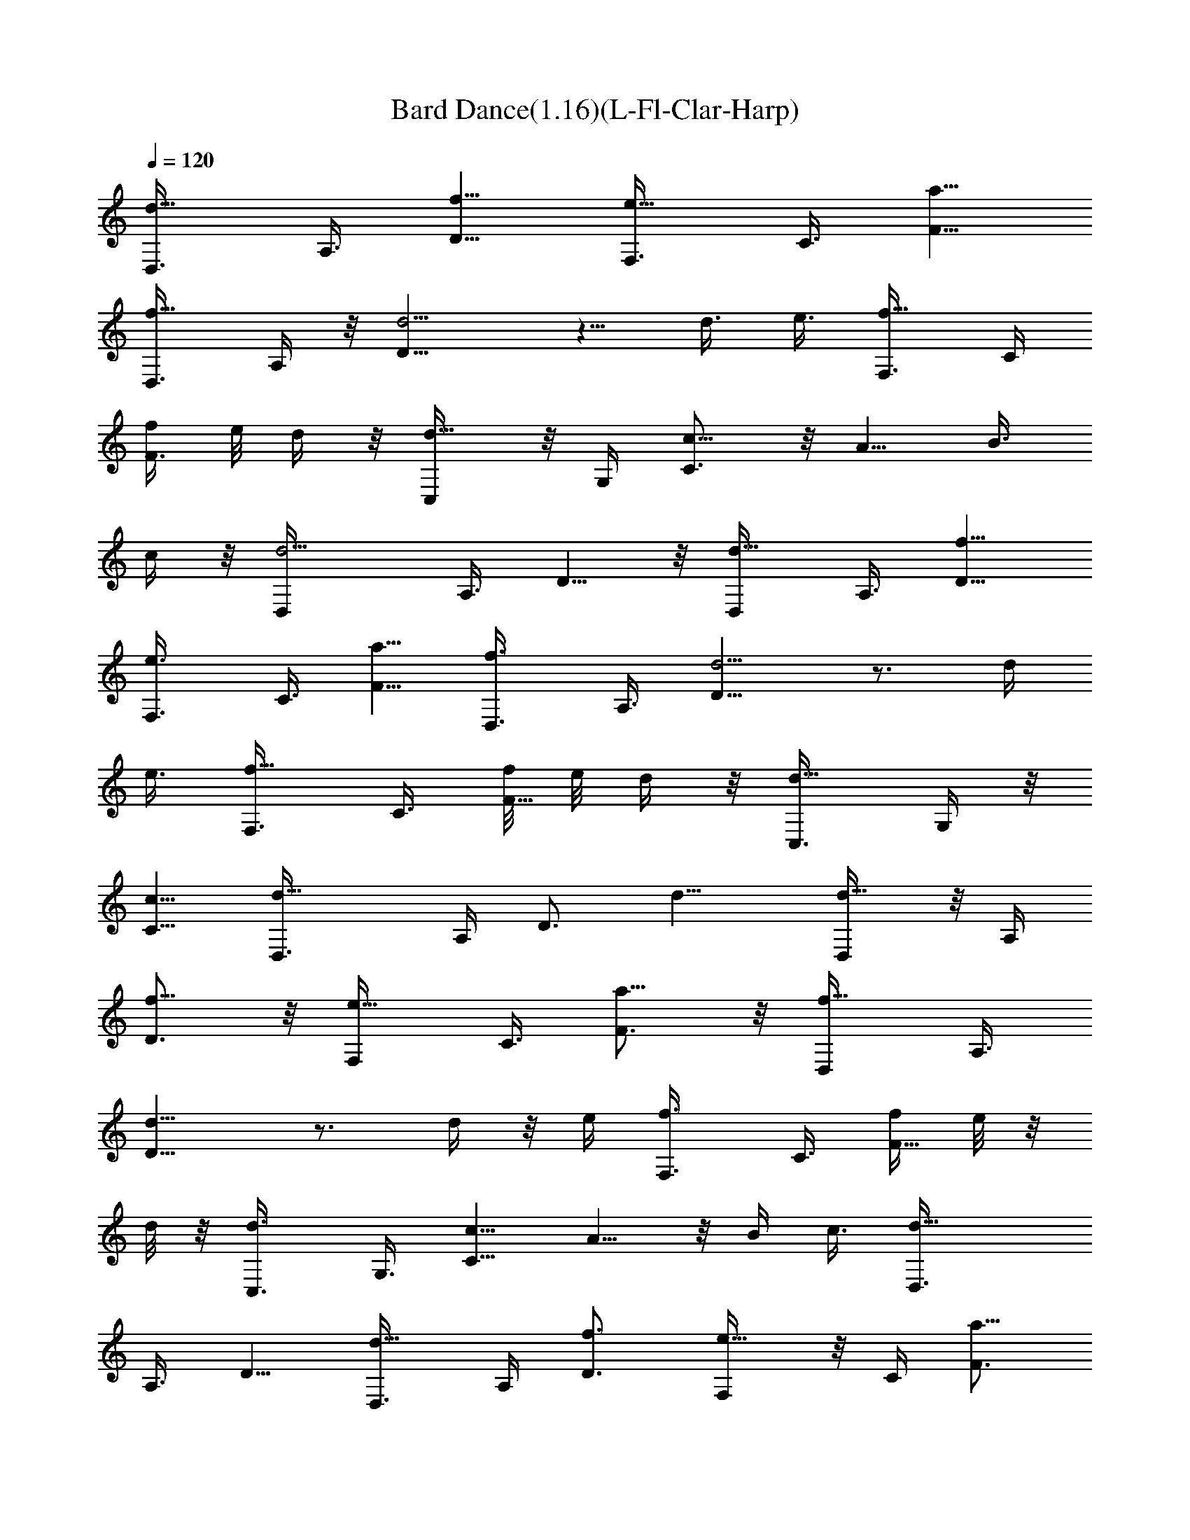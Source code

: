 X:1
T:Bard Dance(1.16)(L-Fl-Clar-Harp)
Z:Enya Transcribed by Chinzia - Elendilmir
%  Artist:Enya
%  Track:Bard Dance
L:1/4
Q:120
K:C
[d5/8D,3/8] A,3/8 [f5/8D5/8] [e5/8F,3/8] C3/8 [a5/8F5/8]
[f5/8D,3/8] A,/4 z/8 [d5/4D5/8] z5/8 d3/8 e3/8 [f5/8F,3/8] C/4
[f/4F3/4] e/8 d/4 z/8 [d5/8C,/4] z/8 G,/4 [c5/8C3/4] z/8 A5/8 B3/8
c/4 z/8 [d5/4D,/4] A,3/8 D5/8 z/8 [d5/8D,/4] A,3/8 [f5/8D5/8]
[e3/4F,3/8] C3/8 [a5/8F5/8] [f3/4D,3/8] A,3/8 [d5/4D5/8] z3/4 d/4
e3/8 [f5/8F,3/8] C3/8 [f/8F5/8] e/8 d/4 z/8 [d5/8C,3/8] G,/4 z/8
[c5/8C5/8] [d11/8D,3/8] A,/4 D3/4 d11/8 [d5/8D,/4] z/8 A,/4
[f5/8D3/4] z/8 [e5/8F,/4] C3/8 [a5/8F3/4] z/8 [f5/8D,/4] A,3/8
[d11/8D5/8] z3/4 d/4 z/8 e/4 [f3/4F,3/8] C3/8 [f/4F5/8z/8] e/8 z/8
d/8 z/8 [d3/4C,3/8] G,3/8 [c5/8C5/8] A5/8 z/8 B/4 c3/8 [d11/8D,3/8]
A,3/8 D5/8 [d5/8D,3/8] A,/4 [f3/4D3/4] [e5/8F,/4] z/8 C/4 [a5/8F3/4]
z/8 [f5/8D,/4] A,3/8 [d11/8D5/8] z3/4 d/4 z/8 e/4 [f5/8F,3/8] C/4 z/8
[f/8F5/8] e/8 d/4 z/8 [d5/8C,/4] z/8 G,/4 [c3/4C3/4] [d5/4D,/4] z/8
A,/4 D5/8 z/8 d5/4 [f3/4F,3/8] C3/8 [a5/8F5/8] [g5/8C,3/8] G,/4 z/8
[c'5/8C5/8] [a5/8F,/4] z/8 C/4 [f11/8F3/4] z5/8 f3/8 g/4 z/8
[a5/8F,/4] C3/8 [a/4F5/8z/8] g/8 z/8 f/8 z/8 f5/8 z/8 e5/8
[f5/8D,3/8] A,/4 [d3/4D3/4] [e11/8A,/4] z/8 E/4 A3/4 [f5/8F,/4] C3/8
[a5/8F5/8] [g3/4C,3/8] G,3/8 [c'5/8C5/8] [a5/8F,3/8] C/4 z/8
[f5/4F5/8] z5/8 f3/8 g3/8 [a5/8F,/4] z/8 C/4 [a/4F5/8] g/8 f/4 z/8
f5/8 e5/8 [f3/4D,3/8] A,3/8 [d5/8D5/8] [e11/8A,3/8] E/4 z/8 A5/8
[d5/8D,3/8f5/8] A,/4 [f3/4D3/4a3/4] [e5/8F,/4g5/8] C3/8
[a5/8F5/8c'5/8] z/8 [f5/8D,/4a5/8] A,3/8 [d5/4D5/8f5/4] z3/4 [d/4f/4]
[e3/8g3/8] [f5/8F,3/8a5/8] C/4 z/8 [f/8F5/8a/8] [e/8g/8] [d/4f/4] z/8
[d5/8C,/4f5/8] z/8 G,/4 [c5/8C3/4e3/4] z/8 [A5/8c5/8] [B3/8d3/8]
[c/4e/4] [d11/8D,3/8f11/8] A,3/8 D5/8 [d5/8D,3/8f5/8] A,3/8
[f5/8D5/8a5/8] [e5/8F,3/8g5/8] C/4 [a3/4F3/4c'3/4] [f5/8D,/4a5/8] z/8
A,/4 [d11/8D3/4f11/8] z5/8 [d/4f/4] z/8 [e/4g/4] [f3/4F,3/8a3/4] C3/8
[f/4F5/8a/4z/8] [e/8g/8] [d/4f/4] z/8 [d5/8C,3/8f5/8] G,/4 z/8
[c5/8C5/8e5/8] [d11/8D,3/8f11/8] A,/4 D3/4 [d5/4f5/4] z/8
[f5/4D,/4a5/4] A,3/8 D5/8 [e3/4F,3/8g3/4] C3/8 [a5/8F5/8c'5/8]
[f5/8D,3/8a5/8] A,/4 z/8 [d5/4D5/8f5/4] z5/8 [d3/8f3/8] [e/4g3/8] z/8
[f5/8F,/4a5/8] C3/8 [f/4F5/8a/4z/8] [e/4g/4] [d/4f/4] [d3/4C,3/8f3/4]
G,3/8 [c5/8C5/8e5/8] [A5/8c3/4] z/8 [B/4d/4] [c3/8e3/8]
[d11/8D,3/8f11/8] A,/4 D3/4 [f11/8D,/4a11/8] z/8 A,/4 D3/4
[e5/8F,/4g5/8] C3/8 [a5/8F5/8c'5/8] [f3/4D,3/8a3/4] A,3/8
[d5/4D5/8f5/4] z3/4 [d/4f/4] [e3/8g3/8] [f5/8F,3/8a5/8] C/4
[f/4F3/4a/4] [e/8g/8] [d/4f/4] z/8 [d5/8C,/4f5/8] G,3/8
[c5/8C5/8e5/8] z/8 [d5/4D,/4f5/4] A,3/8 D5/8 [d11/8f11/8]
[f5/8F,11/8z3/8] C/4 z/8 [a5/8F5/8] [g5/8C,11/8z3/8] G,/4 [c'5/8C5/8]
z/8 [a5/8F,21/8z/4] C3/8 [f11/8F5/8] z3/4 f/4 z/8 g/4
[a3/4F,11/4z3/8] C3/8 [a/4F5/8z/8] g/8 z/8 f/8 z/8 f3/4 e5/8
[f3/4D,11/4z3/8] A,3/8 [d5/8D5/8] [e11/8A,3/8] E3/8 A5/8
[f3/4F,11/8z3/8] C3/8 [a5/8F5/8] [g3/4C,11/8z3/8] G,3/8 [c'5/8C5/8]
[a3/4F,11/4z3/8] C3/8 [f11/8F5/8] z3/4 f3/8 g/4 z/8 [a5/8F,11/4z/4]
C3/8 [a/4F5/8z/8] g/4 f/4 z/8 f5/8 e5/8 z/8 [f5/8D,11/4z/4] A,3/8
[d5/8D3/4] z/8 [e11/8A,/4] E3/8 A3/4 [f11/8D,11/4a11/8z/4] A,3/8 D3/4
[e5/8F,/4g5/8] C3/8 [a3/4F3/4c'3/4] [f5/8D,11/4a5/8z3/8] A,/4
[d11/8D3/4f11/8] z5/8 [d3/8f3/8] [e3/8g3/8] [f5/8F,/4a5/8C,11/8] z/8
C/4 [f/4F3/4a/4] [e/8g/8] [d/4f/4] z/8 [d5/8C,11/8f5/8z3/8] G,/4
[c3/4C3/4e3/4] [A5/8c5/8D,11/8] [B3/8d3/8] [c3/8e3/8]
[d11/8D,11/8f11/8z3/8] A,/4 D3/4 [f11/8D,11/4a11/8z3/8] A,/4 D3/4
[e5/8F,3/8g5/8] C/4 z/8 [a5/8F5/8c'5/8] [f5/8D,11/4a5/8z3/8] A,/4 z/8
[d5/4D5/8f5/4] z3/4 [d/4f/4] [e3/8g3/8] [f5/8a5/8C,11/4] z/8 [f/8a/8]
[e/8g/8] [d/4f/4] z/8 [d5/8f5/8] z/8 [c5/8e5/8] [d11/4f11/4D,11/4] 
